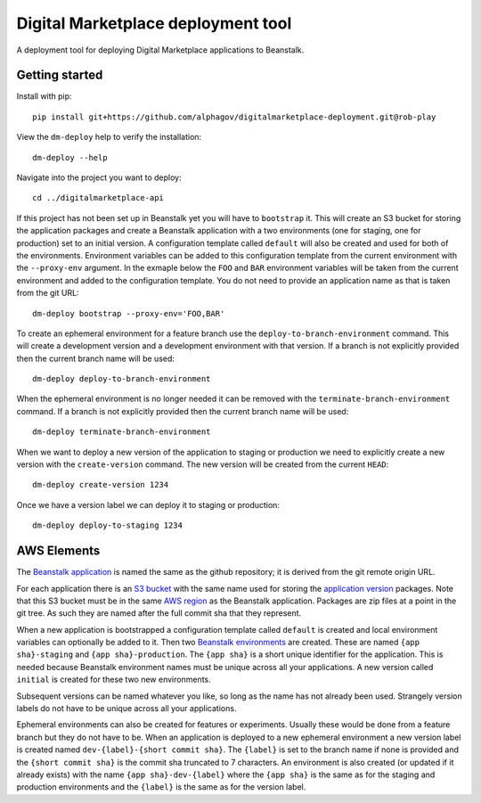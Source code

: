 Digital Marketplace deployment tool
===================================

A deployment tool for deploying Digital Marketplace applications to Beanstalk.


Getting started
---------------

Install with pip::

  pip install git+https://github.com/alphagov/digitalmarketplace-deployment.git@rob-play

View the ``dm-deploy`` help to verify the installation::

  dm-deploy --help

Navigate into the project you want to deploy::

  cd ../digitalmarketplace-api

If this project has not been set up in Beanstalk yet you will have to ``bootstrap`` it.
This will create an S3 bucket for storing the application packages and create a
Beanstalk application with a two environments (one for staging, one for production)
set to an initial version. A configuration template called ``default`` will also
be created and used for both of the environments. Environment variables can be
added to this configuration template from the current environment with the
``--proxy-env`` argument. In the exmaple below the ``FOO`` and ``BAR``
environment variables will be taken from the current environment and added to
the configuration template. You do not need to provide an application name as that
is taken from the git URL::

  dm-deploy bootstrap --proxy-env='FOO,BAR'

To create an ephemeral environment for a feature branch use the 
``deploy-to-branch-environment`` command. This will create a development version
and a development environment with that version. If a branch is not explicitly
provided then the current branch name will be used::

  dm-deploy deploy-to-branch-environment

When the ephemeral environment is no longer needed it can be removed with
the ``terminate-branch-environment`` command. If a branch is not explicitly
provided then the current branch name will be used::

  dm-deploy terminate-branch-environment

When we want to deploy a new version of the application to staging or production
we need to explicitly create a new version with the ``create-version`` command.
The new version will be created from the current ``HEAD``::

  dm-deploy create-version 1234

Once we have a version label we can deploy it to staging or production::

  dm-deploy deploy-to-staging 1234


AWS Elements
------------

The `Beanstalk application`_ is named the same as the github repository; it is
derived from the git remote origin URL.

For each application there is an `S3 bucket`_ with the same name used for
storing the `application version`_ packages. Note that this S3 bucket must be
in the same `AWS region`_ as the Beanstalk application. Packages are zip files
at a point in the git tree. As such they are named after the full commit sha
that they represent.

When a new application is bootstrapped a configuration template called
``default`` is created and local environment variables can optionally be added
to it. Then two `Beanstalk environments`_ are created. These are named
``{app sha}-staging`` and ``{app sha}-production``. The ``{app sha}`` is a
short unique identifier for the application. This is needed because Beanstalk
environment names must be unique across all your applications. A new version
called ``initial`` is created for these two new environments.

Subsequent versions can be named whatever you like, so long as the name has not
already been used. Strangely version labels do not have to be unique across
all your applications.

Ephemeral environments can also be created for features or experiments. Usually
these would be done from a feature branch but they do not have to be. When
an application is deployed to a new ephemeral environment a new version label
is created named ``dev-{label}-{short commit sha}``. The ``{label}`` is set to the
branch name if none is provided and the ``{short commit sha}`` is the commit sha
truncated to 7 characters. An environment is also created (or updated if it
already exists) with the name ``{app sha}-dev-{label}`` where the ``{app sha}`` is
the same as for the staging and production environments and the ``{label}`` is
the same as for the version label.

.. _S3 bucket: http://docs.aws.amazon.com/general/latest/gr/glos-chap.html#bucket
.. _Beanstalk application: http://docs.aws.amazon.com/general/latest/gr/glos-chap.html#application
.. _application version: http://docs.aws.amazon.com/general/latest/gr/glos-chap.html#appversion
.. _AWS region: http://docs.aws.amazon.com/general/latest/gr/glos-chap.html#region
.. _Beanstalk environments: http://docs.aws.amazon.com/general/latest/gr/glos-chap.html#environment
